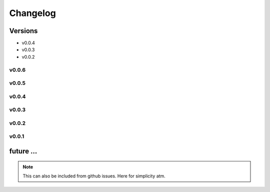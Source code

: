 Changelog
=========

Versions
--------

- v0.0.4

- v0.0.3

- v0.0.2


v0.0.6
~~~~~~

v0.0.5
~~~~~~

v0.0.4
~~~~~~

v0.0.3
~~~~~~

v0.0.2
~~~~~~

v0.0.1
~~~~~~

future ...
-----------

.. note:: This can also be included from github issues. Here for simplicity atm.

.. todo:: ``.zip file``

    Automatically create .zip file with version including:

     - the ccfg.xlsx DataBlend configuration files
     - the corrector.yaml file
     - the information with changes

.. todo:: ``Booleans to Categories``

    Allow to combine features that have been recorded as booleans in different
    columns into a single column with several categories. For example:

      - ventilation_cannula    - boolean
      - ventilation_mechanical - boolean
      - ventilation_ncpap      - boolean

    into a single ventilation with ['Cannula', 'Mechanical', 'NCPAP']

.. todo:: ``Formatting string features``

    In particular those related with:

       - antimicrobial, dose, frequency and via of administration.
       - fluids (blood, parental, ...)

    Consider:

       - Trim, duplicated spaces, ...
       - Uppercase/lowercase, Capitalized, ...

.. todo:: ``Include in the galleries...``

       - ``Date in which features are available``: Graphs showing when features are
         usually available taking into account the three disease timelines; that is,
         day_from_onset, day_from_admission and day_from_enrolment. It would be also
         possible to define a day of defervescence.

       - ``Description of the datasets``: Autogenerated description of the datasets
         according to any specific outcome, the presence of dengue, the complications,
         ... Include n_patients, distributions and percentages for age, gender, weight,
         height, .....


.. todo:: ``liver`` related features:

    - liver_acute
    - liver_failure
    - liver_involved
    - liver_mild
    - liver_severe
    - liver_palpation
    - liver_palpation_size
    - liver_size (liver_palpation_size)

.. todo:: ``events``

    When comparing the events' count:

    - In particular event_admission, event_discharge should have the same numbers
      in the counts table, however, this does not always the case. Wondering whether
      maybe events_transferred should also be considered as discharged. Any other
      suggestions?

    - Count the number of different study_no's in each database, it might help.

    - In the case of event_onset, there should be always more than admissions.

    - In 32dx review event_death; all the patients died!. In the 'SUM' worksheet
      the DeathDate and DeathTime is filled for all the records.

    - What about event_followup? Sometimes really high numbers!


.. todo::

  - There should not be any date after event_death.

  - There can be data after event_discharge (because of the follow ups).

  - If outcome is 'Full Recovery' then we can set up the event_discharge
    as the last day with values (if no event_follow up). Also review
    inconsistencies between outcomes (Died) and events.

  - If outcome is 'Died' then if event_admission then add event_discharge.
    The event_discharge could be placed the last day values were recorded,
    and in addition, event_death should be set too.

  - When compute patient length stay, or when setting any discharge date
    be careful with the follow up dates.

  - The day_from_onset has sometimes negative values which should not happen.
    Thus, have a thorough look at this. There are date errors in the data,
    think how to address this issues or just discard such patients. Maybe
    remove my day cleaner? There was also one data with marge datetime
    formats? and also giving error and had to use coerce?

  - Related with shocks:

     If event_shock count == 1: shock = 1
     If event_shock count >= 1: shock = 1 / shock_multiple = 1
     There are also two weird variables, shock_no and shock_time. This
     could also be used to increase the accuracy of the shock tracking.

  - event_onset < event_admission
    event_admission < event_discharge
    event_admission < event_enrolment ?? Depends.
    event_shock can happen at any time.
    if there is an event_admission for a patient, then there should be an
    event_discharge, event_transferred or event_death

  - Let users apply the range filters if they want too?

  - Do check levels (e.g. abdominal_pain, abdominal_pain_level) and whether
    this were levels or days. Oh dear!

  - ``Fever``: This value has been collected in many different types, sometimes
    just the presence of fever was recorded, sometimes the body temperature was
    recorded and sometimes both have been recorded. To ensure that all values
    are consistent:

    - if body_temperature > 37.5 then create event_fever for that date.
    - if body_temperature < 37.5 there might still be an event_fever, note
      that temperature values are just collected once per day. I assume then
      keep both.